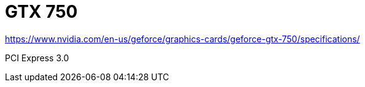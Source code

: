 = GTX 750

https://www.nvidia.com/en-us/geforce/graphics-cards/geforce-gtx-750/specifications/

PCI Express 3.0
